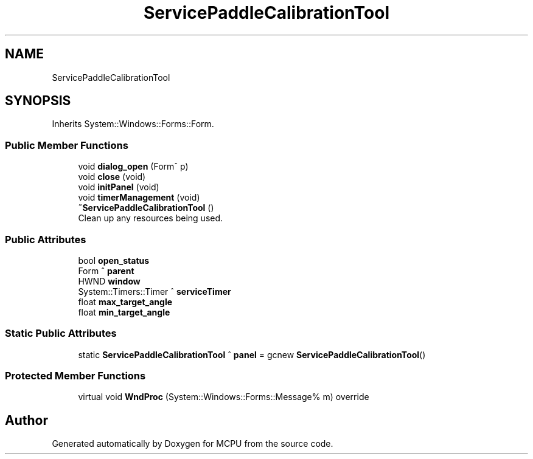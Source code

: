 .TH "ServicePaddleCalibrationTool" 3 "Mon Sep 30 2024" "MCPU" \" -*- nroff -*-
.ad l
.nh
.SH NAME
ServicePaddleCalibrationTool
.SH SYNOPSIS
.br
.PP
.PP
Inherits System::Windows::Forms::Form\&.
.SS "Public Member Functions"

.in +1c
.ti -1c
.RI "void \fBdialog_open\fP (Form^ p)"
.br
.ti -1c
.RI "void \fBclose\fP (void)"
.br
.ti -1c
.RI "void \fBinitPanel\fP (void)"
.br
.ti -1c
.RI "void \fBtimerManagement\fP (void)"
.br
.ti -1c
.RI "\fB~ServicePaddleCalibrationTool\fP ()"
.br
.RI "Clean up any resources being used\&. "
.in -1c
.SS "Public Attributes"

.in +1c
.ti -1c
.RI "bool \fBopen_status\fP"
.br
.ti -1c
.RI "Form ^ \fBparent\fP"
.br
.ti -1c
.RI "HWND \fBwindow\fP"
.br
.ti -1c
.RI "System::Timers::Timer ^ \fBserviceTimer\fP"
.br
.ti -1c
.RI "float \fBmax_target_angle\fP"
.br
.ti -1c
.RI "float \fBmin_target_angle\fP"
.br
.in -1c
.SS "Static Public Attributes"

.in +1c
.ti -1c
.RI "static \fBServicePaddleCalibrationTool\fP ^ \fBpanel\fP = gcnew \fBServicePaddleCalibrationTool\fP()"
.br
.in -1c
.SS "Protected Member Functions"

.in +1c
.ti -1c
.RI "virtual void \fBWndProc\fP (System::Windows::Forms::Message% m) override"
.br
.in -1c

.SH "Author"
.PP 
Generated automatically by Doxygen for MCPU from the source code\&.
